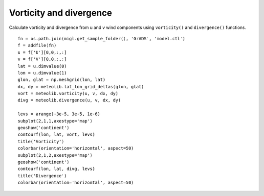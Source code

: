 .. _examples-meteoinfolab-meteo_analysis-hcurl_hdivg:

************************
Vorticity and divergence
************************

Calculate vorticity and divergence from u and v wind components using ``vorticity()`` and
``divergence()`` functions.

::

    fn = os.path.join(migl.get_sample_folder(), 'GrADS', 'model.ctl')
    f = addfile(fn)
    u = f['U'][0,0,:,:]
    v = f['V'][0,0,:,:]
    lat = u.dimvalue(0)
    lon = u.dimvalue(1)
    glon, glat = np.meshgrid(lon, lat)
    dx, dy = meteolib.lat_lon_grid_deltas(glon, glat)
    vort = meteolib.vorticity(u, v, dx, dy)
    divg = meteolib.divergence(u, v, dx, dy)

    levs = arange(-3e-5, 3e-5, 1e-6)
    subplot(2,1,1,axestype='map')
    geoshow('continent')
    contourf(lon, lat, vort, levs)
    title('Vorticity')
    colorbar(orientation='horizontal', aspect=50)
    subplot(2,1,2,axestype='map')
    geoshow('continent')
    contourf(lon, lat, divg, levs)
    title('Divergence')
    colorbar(orientation='horizontal', aspect=50)
    
.. image:: ../../../_static/vorticity_divergence.png